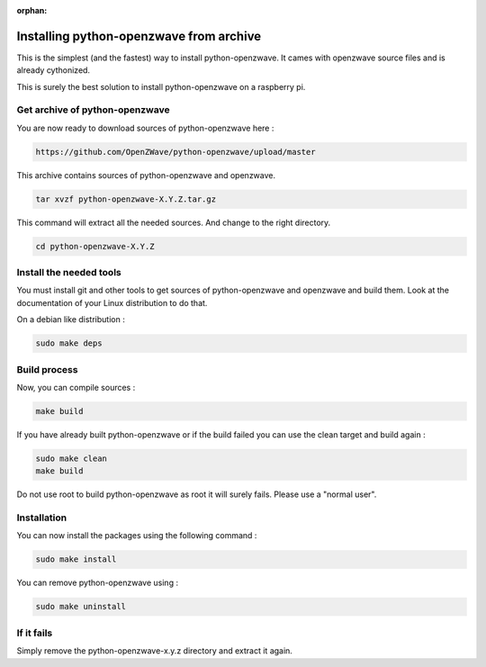 :orphan:

========================================
Installing python-openzwave from archive
========================================

This is the simplest (and the fastest) way to install python-openzwave. It cames with openzwave source files and is already cythonized.

This is surely the best solution to install python-openzwave on a raspberry pi.

Get archive of python-openzwave
===============================

You are now ready to download sources of python-openzwave here :

.. code-block:: bash

    https://github.com/OpenZWave/python-openzwave/upload/master

This archive contains sources of python-openzwave and openzwave.

.. code-block:: bash

    tar xvzf python-openzwave-X.Y.Z.tar.gz

This command will extract all the needed sources. And change to the right directory.

.. code-block:: bash

    cd python-openzwave-X.Y.Z

Install the needed tools
========================

You must install git and other tools to get sources of python-openzwave and
openzwave and build them. Look at the documentation of your Linux distribution to do that.

On a debian like distribution :

.. code-block:: bash

    sudo make deps

Build process
=============

Now, you can compile sources :

.. code-block:: bash

    make build

If you have already built python-openzwave or if the build failed
you can use the clean target and build again :

.. code-block:: bash

    sudo make clean
    make build

Do not use root to build python-openzwave as root it will surely fails. Please use a "normal user".


Installation
============

You can now install the packages using the following command :

.. code-block:: bash

    sudo make install

You can remove python-openzwave using :

.. code-block:: bash

    sudo make uninstall

If it fails
===========

Simply remove the python-openzwave-x.y.z directory and extract it again.

